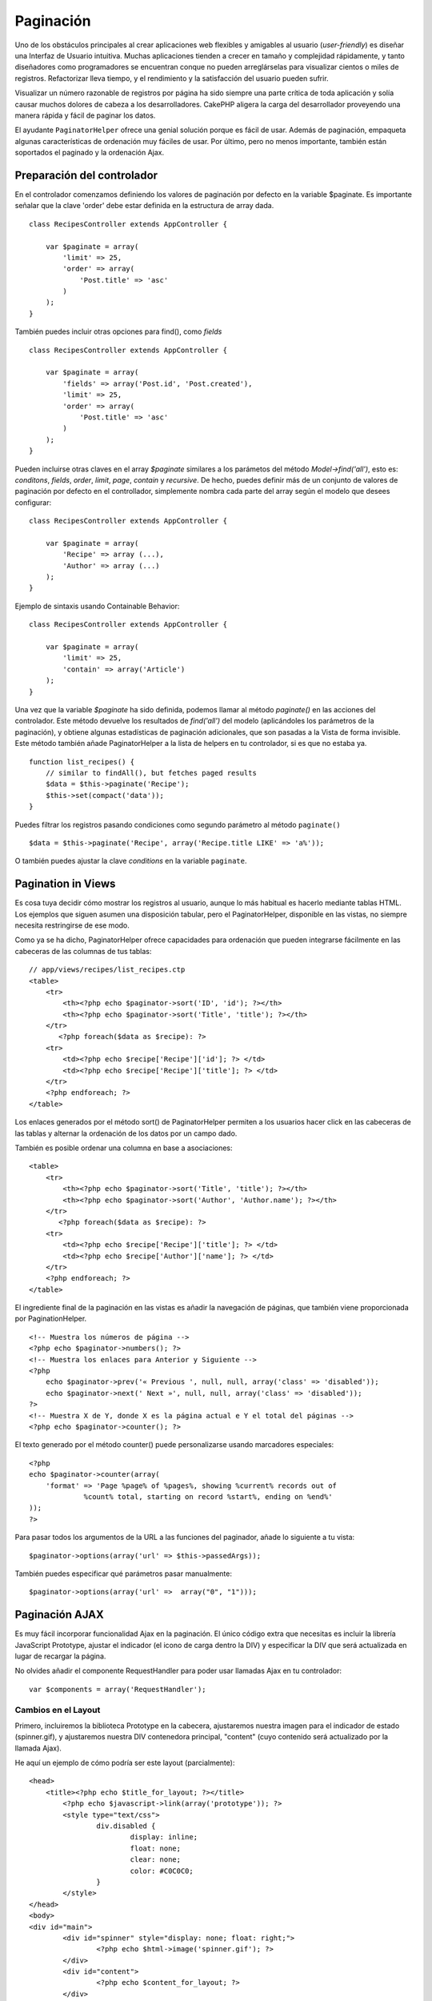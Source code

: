 Paginación
##########

Uno de los obstáculos principales al crear aplicaciones web flexibles y
amigables al usuario (*user-friendly*) es diseñar una Interfaz de
Usuario intuitiva. Muchas aplicaciones tienden a crecer en tamaño y
complejidad rápidamente, y tanto diseñadores como programadores se
encuentran conque no pueden arreglárselas para visualizar cientos o
miles de registros. Refactorizar lleva tiempo, y el rendimiento y la
satisfacción del usuario pueden sufrir.

Visualizar un número razonable de registros por página ha sido siempre
una parte crítica de toda aplicación y solía causar muchos dolores de
cabeza a los desarrolladores. CakePHP aligera la carga del desarrollador
proveyendo una manera rápida y fácil de paginar los datos.

El ayudante ``PaginatorHelper`` ofrece una genial solución porque es
fácil de usar. Además de paginación, empaqueta algunas características
de ordenación muy fáciles de usar. Por último, pero no menos importante,
también están soportados el paginado y la ordenación Ajax.

Preparación del controlador
===========================

En el controlador comenzamos definiendo los valores de paginación por
defecto en la variable $paginate. Es importante señalar que la clave
'order' debe estar definida en la estructura de array dada.

::

    class RecipesController extends AppController {

        var $paginate = array(
            'limit' => 25,
            'order' => array(
                'Post.title' => 'asc'
            )
        );
    }

También puedes incluir otras opciones para find(), como *fields*

::

    class RecipesController extends AppController {

        var $paginate = array(
            'fields' => array('Post.id', 'Post.created'),
            'limit' => 25,        
            'order' => array(
                'Post.title' => 'asc'
            )
        );
    }

Pueden incluirse otras claves en el array *$paginate* similares a los
parámetos del método *Model->find('all')*, esto es: *conditons*,
*fields*, *order*, *limit*, *page*, *contain* y *recursive*. De hecho,
puedes definir más de un conjunto de valores de paginación por defecto
en el controllador, simplemente nombra cada parte del array según el
modelo que desees configurar:

::

    class RecipesController extends AppController {

        var $paginate = array(
            'Recipe' => array (...),
            'Author' => array (...)
        );
    }

Ejemplo de sintaxis usando Containable Behavior:

::

    class RecipesController extends AppController {

        var $paginate = array(
            'limit' => 25,
            'contain' => array('Article')
        );
    }

Una vez que la variable *$paginate* ha sido definida, podemos llamar al
método *paginate()* en las acciones del controlador. Este método
devuelve los resultados de *find('all')* del modelo (aplicándoles los
parámetros de la paginación), y obtiene algunas estadísticas de
paginación adicionales, que son pasadas a la Vista de forma invisible.
Este método también añade PaginatorHelper a la lista de helpers en tu
controlador, si es que no estaba ya.

::

    function list_recipes() {
        // similar to findAll(), but fetches paged results
        $data = $this->paginate('Recipe');
        $this->set(compact('data'));
    }

Puedes filtrar los registros pasando condiciones como segundo parámetro
al método ``paginate()``

::

    $data = $this->paginate('Recipe', array('Recipe.title LIKE' => 'a%'));

O también puedes ajustar la clave *conditions* en la variable
``paginate``.

Pagination in Views
===================

Es cosa tuya decidir cómo mostrar los registros al usuario, aunque lo
más habitual es hacerlo mediante tablas HTML. Los ejemplos que siguen
asumen una disposición tabular, pero el PaginatorHelper, disponible en
las vistas, no siempre necesita restringirse de ese modo.

Como ya se ha dicho, PaginatorHelper ofrece capacidades para ordenación
que pueden integrarse fácilmente en las cabeceras de las columnas de tus
tablas:

::

    // app/views/recipes/list_recipes.ctp
    <table>
        <tr> 
            <th><?php echo $paginator->sort('ID', 'id'); ?></th> 
            <th><?php echo $paginator->sort('Title', 'title'); ?></th> 
        </tr> 
           <?php foreach($data as $recipe): ?> 
        <tr> 
            <td><?php echo $recipe['Recipe']['id']; ?> </td> 
            <td><?php echo $recipe['Recipe']['title']; ?> </td> 
        </tr> 
        <?php endforeach; ?> 
    </table> 

Los enlaces generados por el método sort() de PaginatorHelper permiten a
los usuarios hacer click en las cabeceras de las tablas y alternar la
ordenación de los datos por un campo dado.

También es posible ordenar una columna en base a asociaciones:

::

    <table>
        <tr> 
            <th><?php echo $paginator->sort('Title', 'title'); ?></th> 
            <th><?php echo $paginator->sort('Author', 'Author.name'); ?></th> 
        </tr> 
           <?php foreach($data as $recipe): ?> 
        <tr> 
            <td><?php echo $recipe['Recipe']['title']; ?> </td> 
            <td><?php echo $recipe['Author']['name']; ?> </td> 
        </tr> 
        <?php endforeach; ?> 
    </table> 

El ingrediente final de la paginación en las vistas es añadir la
navegación de páginas, que también viene proporcionada por
PaginationHelper.

::

    <!-- Muestra los números de página -->
    <?php echo $paginator->numbers(); ?>
    <!-- Muestra los enlaces para Anterior y Siguiente -->
    <?php
        echo $paginator->prev('« Previous ', null, null, array('class' => 'disabled'));
        echo $paginator->next(' Next »', null, null, array('class' => 'disabled'));
    ?> 
    <!-- Muestra X de Y, donde X es la página actual e Y el total del páginas -->
    <?php echo $paginator->counter(); ?>

El texto generado por el método counter() puede personalizarse usando
marcadores especiales:

::

    <?php
    echo $paginator->counter(array(
        'format' => 'Page %page% of %pages%, showing %current% records out of
                 %count% total, starting on record %start%, ending on %end%'
    )); 
    ?>

Para pasar todos los argumentos de la URL a las funciones del paginador,
añade lo siguiente a tu vista:

::

        $paginator->options(array('url' => $this->passedArgs));

También puedes especificar qué parámetros pasar manualmente:

::

        $paginator->options(array('url' =>  array("0", "1")));

Paginación AJAX
===============

Es muy fácil incorporar funcionalidad Ajax en la paginación. El único
código extra que necesitas es incluir la librería JavaScript Prototype,
ajustar el indicador (el icono de carga dentro la DIV) y especificar la
DIV que será actualizada en lugar de recargar la página.

No olvides añadir el componente RequestHandler para poder usar llamadas
Ajax en tu controlador:

::

    var $components = array('RequestHandler'); 

Cambios en el Layout
--------------------

Primero, incluiremos la biblioteca Prototype en la cabecera, ajustaremos
nuestra imagen para el indicador de estado (spinner.gif), y ajustaremos
nuestra DIV contenedora principal, "content" (cuyo contenido será
actualizado por la llamada Ajax).

He aquí un ejemplo de cómo podría ser este layout (parcialmente):

::

    <head>
        <title><?php echo $title_for_layout; ?></title>
            <?php echo $javascript->link(array('prototype')); ?>
            <style type="text/css">
                    div.disabled {
                            display: inline;
                            float: none;
                            clear: none;
                            color: #C0C0C0;
                    }
            </style>
    </head>
    <body>
    <div id="main">
            <div id="spinner" style="display: none; float: right;">
                    <?php echo $html->image('spinner.gif'); ?>
            </div>
            <div id="content">
                    <?php echo $content_for_layout; ?>
            </div>
    </div>
    </body>
    </html>

Cambios en la Vista
-------------------

La única configuración extra para la paginación Ajax se hace mediante el
método options() del PaginatorHelper, el cual especifica parámetros Ajax
requeridos. En este caso, estamos especificando que los enlaces de
paginación deberían actualizar el elemento con el ID 'content' con los
datos resultantes, y que queremos mostrar 'spinner' como indicador de
carga.

Si no se especifica la clave 'update', PaginatorHelper generará enlaces
de paginación y ordenación no Ajax.

::

    <?php 
    //Ajusta los elementos update e indicator mediante su DOM ID
    $paginator->options(array('update' => 'content', 'indicator' => 'spinner'));
     
    echo $paginator->prev('<< Previous', null, null, array('class' => 'disabled'));
     
    echo $paginator->next('Next >>', null, null, array('class' => 'disabled')); 
    ?>
     
    <!-- muestra X de Y, donde X es la página actual e Y es el número de páginas -->
    <?php echo $paginator->counter(); ?>

Custom Query Pagination
=======================

Fix me: Please add an example where overriding paginate is justified

A good example of when you would need this is if the underlying DB does
not support the SQL LIMIT syntax. This is true of IBM's DB2. You can
still use the CakePHP pagination by adding the custom query to the
model.

Should you need to create custom queries to generate the data you want
to paginate, you can override the ``paginate()`` and ``paginateCount()``
model methods used by the pagination controller logic.

Before continuing check you can't achieve your goal with the core model
methods.

The ``paginate()`` method uses the same parameters as ``Model::find()``.
To use your own method/logic override it in the model you wish to get
the data from.

::

    /**
     * Overridden paginate method - group by week, away_team_id and home_team_id
     */
    function paginate($conditions, $fields, $order, $limit, $page = 1, $recursive = null, $extra = array()) {
        $recursive = -1;
        $group = $fields = array('week', 'away_team_id', 'home_team_id');
         return $this->find('all', compact('conditions', 'fields', 'order', 'limit', 'page', 'recursive', 'group'));
    }

You also need to override the core ``paginateCount()``, this method
expects the same arguments as ``Model::find('count')``. The example
below uses some Postgres-specifc features, so please adjust accordingly
depending on what database you are using.

::

    /**
     * Overridden paginateCount method
     */
    function paginateCount($conditions = null, $recursive = 0, $extra = array()) {
        $sql = "SELECT DISTINCT ON(week, home_team_id, away_team_id) week, home_team_id, away_team_id FROM games";
        $this->recursive = $recursive;
        $results = $this->query($sql);
        return count($results);
    }

The observant reader will have noticed that the paginate method we've
defined wasn't actually necessary - All you have to do is add the
keyword in controller's ``$paginate`` class variable.

::

    /**
    * Add GROUP BY clause
    */
    var $paginate = array(
        'MyModel' => array('limit' => 20, 
                               'order' => array('week' => 'desc'),
                               'group' => array('week', 'home_team_id', 'away_team_id'))
                              );
    /**
    * Or on-the-fly from within the action
    */
    function index() {
        $this->paginate = array(
        'MyModel' => array('limit' => 20, 
                               'order' => array('week' => 'desc'),
                               'group' => array('week', 'home_team_id', 'away_team_id'))
                              );

However, it will still be necessary to override the ``paginateCount()``
method to get an accurate value.
